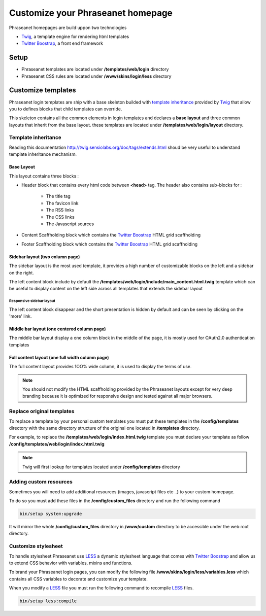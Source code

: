 Customize your Phraseanet homepage
==================================

Phraseanet homepages are build uppon two technologies

- `Twig`_, a template engine for rendering html templates
- `Twitter Boostrap`_, a front end framework

Setup
-----

- Phraseanet templates are located under **/templates/web/login** directory
- Phraseanet CSS rules are located under **/www/skins/login/less** directory

Customize templates
-------------------

Phraseanet login templates are ship with a base skeleton builded with
`template inheritance`_ provided by `Twig`_ that allow you to defines blocks that
child templates can override.

This skeleton contains all the common elements in login templates and declares
a **base layout** and three common layouts that inherit from the base layout.
these templates are located under **/templates/web/login/layout** directory.


Template inheritance
~~~~~~~~~~~~~~~~~~~~

Reading this documentation `http://twig.sensiolabs.org/doc/tags/extends.html <http://twig.sensiolabs.org/doc/tags/extends.html>`_
shoud be very useful to understand template inheritance mechanism.

Base Layout
***********

This layout contains three blocks :

- Header block that contains every html code between **<head>** tag.
  The header also contains sub-blocks for :

    - The title tag
    - The favicon link
    - The RSS links
    - The CSS links
    - The Javascript sources

- Content Scaffholding block which contains the `Twitter Boostrap`_ HTML grid
  scaffholding

- Footer Scaffholding block which contains the `Twitter Boostrap`_ HTML grid
  scaffholding

.. image:: ../../images/BaseLayoutSchema.jpg
    :align: center

Sidebar layout (two column page)
********************************

The sidebar layout is the most used template, it provides a high number of
customizable blocks on the left and a sidebar on the right.

The left content block include by default the
**/templates/web/login/include/main_content.html.twig** template which can be
useful to display content on the left side across all templates that extends
the sidebar layout

.. image:: ../../images/SideBarLayoutSchema.jpg
    :align: center

.. image:: ../../images/SideBarLayout.png
    :align: center


Responsive sidebar layout
+++++++++++++++++++++++++


.. image:: ../../images/FluidSideBarLayout.png
    :align: center


The left content block disappear and the short presentation is hidden by default
and can be seen by clicking on the 'more' link.

Middle bar layout (one centered column page)
********************************************

The middle bar layout display a one column block in the middle of the page, it
is mostly used for OAuth2.0 authentication templates

.. image:: ../../images/MiddleBarLayoutSchema.jpg
    :align: center

.. image:: ../../images/MiddleBarLayout.png
    :align: center


Full content layout (one full width column page)
************************************************

The full content layout provides 1OO% wide column, it is used to display
the terms of use.

.. image:: ../../images/ContentOnlyLayoutSchema.jpg
    :align: center

.. image:: ../../images/ContentOnlyLayout.png
    :align: center

.. note::

    You should not modify the HTML scaffholding provided by the Phraseanet
    layouts except for very deep branding because it is optimized for responsive
    design and tested against all major browsers.

Replace original templates
~~~~~~~~~~~~~~~~~~~~~~~~~~

To replace a template by your personal custom templates you must put these
templates in the **/config/templates** directory with the same directory
structure of the original one located in **/templates** directory.

For example, to replace the **/templates/web/login/index.html.twig** template
you must declare your template as follow
**/config/templates/web/login/index.html.twig**

.. note::

    Twig will first lookup for templates located under **/config/templates**
    directory

Adding custom resources
~~~~~~~~~~~~~~~~~~~~~~~

Sometimes you will need to add additional resources
(images, javascript files etc ..) to your custom homepage.

To do so you must add these files in the **/config/custom_files** directory
and run the following command

.. code-block:: bash

    bin/setup system:upgrade

It will mirror the whole **/config/custom_files** directory in
**/www/custom** directory to be accessible under the web root directory.

Customize stylesheet
~~~~~~~~~~~~~~~~~~~~

To handle stylesheet Phraseanet use `LESS`_ a dynamic stylesheet language that
comes with `Twitter Boostrap`_ and allow us to extend CSS behavior with
variables, mixins and functions.

To brand your Phraseanet login pages, you can modify the following file
**/www/skins/login/less/variables.less** which contains all CSS variables to
decorate and customize your template.

When you modify a `LESS`_ file you must run the following command to recompile
`LESS`_ files.

.. code-block:: bash

    bin/setup less:compile

.. _Twig: http://twig.sensiolabs.org/
.. _Twitter Boostrap: http://twitter.github.io/bootstrap/
.. _Angular JS: http://twitter.github.io/bootstrap/
.. _LESS: http://lesscss.org
.. _template inheritance: http://twig.sensiolabs.org/doc/templates.html#template-inheritance

